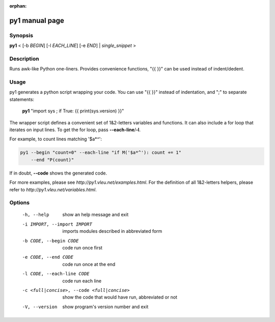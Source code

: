 :orphan:

py1 manual page
===============

Synopsis
--------

**py1** < [-b *BEGIN*] [-l *EACH_LINE*] [-e *END*] | *single_snippet* >

Description
-----------
Runs awk-like Python one-liners. Provides convenience functions, "{{ }}" can be used instead of indent/dedent.


Usage
-----

py1 generates a python script wrapping your code. You can use "{{ }}" instead of indentation, and ";" to separate statements:

   **py1** "import sys ; if True: {{ print(sys.version) }}"

The wrapper script defines a convenient set of 1&2-letters variables and functions.   
It can also include a for loop that iterates on input lines. To get the for loop, pass **--each-line**/**-l**.

For example, to count lines matching '$a*^':

.. code:: bash

   py1 --begin "count=0" --each-line "if M('$a*^'): count += 1"
       --end "P(count)"

If in doubt, **--code** shows the generated code.

For more examples, please see `http://py1.vleu.net/examples.html`. For the definition of all 1&2-letters helpers, please refer to `http://py1.vleu.net/variables.html`. 

Options
-------

  -h, --help  show an help message and exit

  -i IMPORT, --import IMPORT  imports modules described in abbreviated form

  -b CODE, --begin CODE  code run once first

  -e CODE, --end CODE  code run once at the end
  
  -l CODE, --each-line CODE  code run each line

  -c <full|concise>, --code <full|concise>
    show the code that would have run, abbreviated or not
  
  -V, --version  show program's version number and exit
